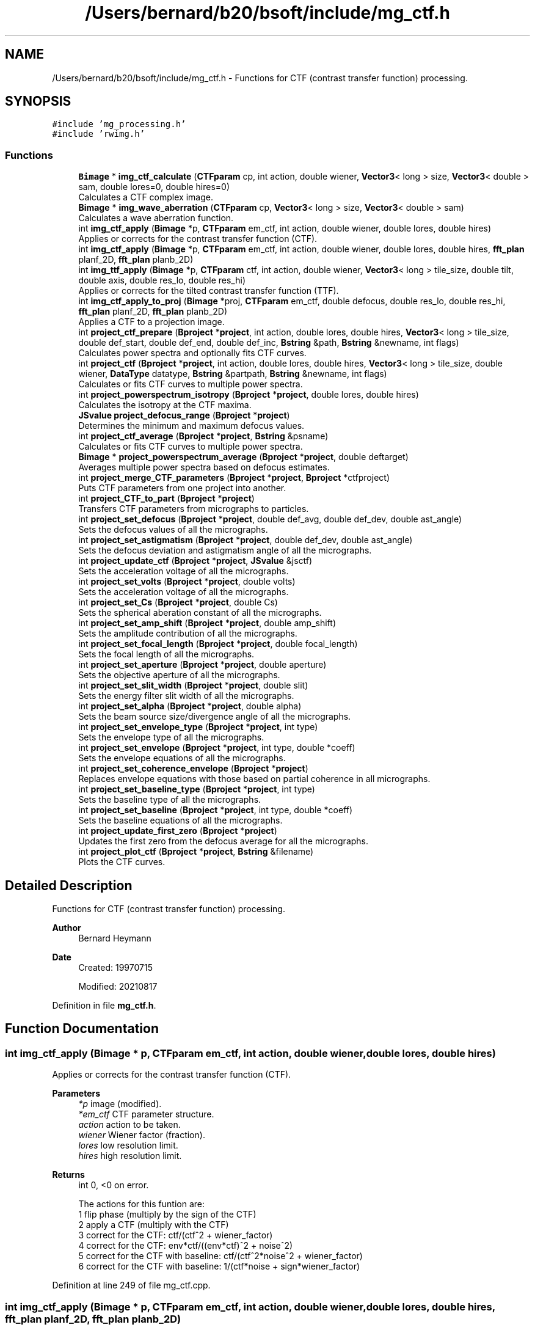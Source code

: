 .TH "/Users/bernard/b20/bsoft/include/mg_ctf.h" 3 "Wed Sep 1 2021" "Version 2.1.0" "Bsoft" \" -*- nroff -*-
.ad l
.nh
.SH NAME
/Users/bernard/b20/bsoft/include/mg_ctf.h \- Functions for CTF (contrast transfer function) processing\&.  

.SH SYNOPSIS
.br
.PP
\fC#include 'mg_processing\&.h'\fP
.br
\fC#include 'rwimg\&.h'\fP
.br

.SS "Functions"

.in +1c
.ti -1c
.RI "\fBBimage\fP * \fBimg_ctf_calculate\fP (\fBCTFparam\fP cp, int action, double wiener, \fBVector3\fP< long > size, \fBVector3\fP< double > sam, double lores=0, double hires=0)"
.br
.RI "Calculates a CTF complex image\&. "
.ti -1c
.RI "\fBBimage\fP * \fBimg_wave_aberration\fP (\fBCTFparam\fP cp, \fBVector3\fP< long > size, \fBVector3\fP< double > sam)"
.br
.RI "Calculates a wave aberration function\&. "
.ti -1c
.RI "int \fBimg_ctf_apply\fP (\fBBimage\fP *p, \fBCTFparam\fP em_ctf, int action, double wiener, double lores, double hires)"
.br
.RI "Applies or corrects for the contrast transfer function (CTF)\&. "
.ti -1c
.RI "int \fBimg_ctf_apply\fP (\fBBimage\fP *p, \fBCTFparam\fP em_ctf, int action, double wiener, double lores, double hires, \fBfft_plan\fP planf_2D, \fBfft_plan\fP planb_2D)"
.br
.ti -1c
.RI "int \fBimg_ttf_apply\fP (\fBBimage\fP *p, \fBCTFparam\fP ctf, int action, double wiener, \fBVector3\fP< long > tile_size, double tilt, double axis, double res_lo, double res_hi)"
.br
.RI "Applies or corrects for the tilted contrast transfer function (TTF)\&. "
.ti -1c
.RI "int \fBimg_ctf_apply_to_proj\fP (\fBBimage\fP *proj, \fBCTFparam\fP em_ctf, double defocus, double res_lo, double res_hi, \fBfft_plan\fP planf_2D, \fBfft_plan\fP planb_2D)"
.br
.RI "Applies a CTF to a projection image\&. "
.ti -1c
.RI "int \fBproject_ctf_prepare\fP (\fBBproject\fP *\fBproject\fP, int action, double lores, double hires, \fBVector3\fP< long > tile_size, double def_start, double def_end, double def_inc, \fBBstring\fP &path, \fBBstring\fP &newname, int flags)"
.br
.RI "Calculates power spectra and optionally fits CTF curves\&. "
.ti -1c
.RI "int \fBproject_ctf\fP (\fBBproject\fP *\fBproject\fP, int action, double lores, double hires, \fBVector3\fP< long > tile_size, double wiener, \fBDataType\fP datatype, \fBBstring\fP &partpath, \fBBstring\fP &newname, int flags)"
.br
.RI "Calculates or fits CTF curves to multiple power spectra\&. "
.ti -1c
.RI "int \fBproject_powerspectrum_isotropy\fP (\fBBproject\fP *\fBproject\fP, double lores, double hires)"
.br
.RI "Calculates the isotropy at the CTF maxima\&. "
.ti -1c
.RI "\fBJSvalue\fP \fBproject_defocus_range\fP (\fBBproject\fP *\fBproject\fP)"
.br
.RI "Determines the minimum and maximum defocus values\&. "
.ti -1c
.RI "int \fBproject_ctf_average\fP (\fBBproject\fP *\fBproject\fP, \fBBstring\fP &psname)"
.br
.RI "Calculates or fits CTF curves to multiple power spectra\&. "
.ti -1c
.RI "\fBBimage\fP * \fBproject_powerspectrum_average\fP (\fBBproject\fP *\fBproject\fP, double deftarget)"
.br
.RI "Averages multiple power spectra based on defocus estimates\&. "
.ti -1c
.RI "int \fBproject_merge_CTF_parameters\fP (\fBBproject\fP *\fBproject\fP, \fBBproject\fP *ctfproject)"
.br
.RI "Puts CTF parameters from one project into another\&. "
.ti -1c
.RI "int \fBproject_CTF_to_part\fP (\fBBproject\fP *\fBproject\fP)"
.br
.RI "Transfers CTF parameters from micrographs to particles\&. "
.ti -1c
.RI "int \fBproject_set_defocus\fP (\fBBproject\fP *\fBproject\fP, double def_avg, double def_dev, double ast_angle)"
.br
.RI "Sets the defocus values of all the micrographs\&. "
.ti -1c
.RI "int \fBproject_set_astigmatism\fP (\fBBproject\fP *\fBproject\fP, double def_dev, double ast_angle)"
.br
.RI "Sets the defocus deviation and astigmatism angle of all the micrographs\&. "
.ti -1c
.RI "int \fBproject_update_ctf\fP (\fBBproject\fP *\fBproject\fP, \fBJSvalue\fP &jsctf)"
.br
.RI "Sets the acceleration voltage of all the micrographs\&. "
.ti -1c
.RI "int \fBproject_set_volts\fP (\fBBproject\fP *\fBproject\fP, double volts)"
.br
.RI "Sets the acceleration voltage of all the micrographs\&. "
.ti -1c
.RI "int \fBproject_set_Cs\fP (\fBBproject\fP *\fBproject\fP, double Cs)"
.br
.RI "Sets the spherical aberation constant of all the micrographs\&. "
.ti -1c
.RI "int \fBproject_set_amp_shift\fP (\fBBproject\fP *\fBproject\fP, double amp_shift)"
.br
.RI "Sets the amplitude contribution of all the micrographs\&. "
.ti -1c
.RI "int \fBproject_set_focal_length\fP (\fBBproject\fP *\fBproject\fP, double focal_length)"
.br
.RI "Sets the focal length of all the micrographs\&. "
.ti -1c
.RI "int \fBproject_set_aperture\fP (\fBBproject\fP *\fBproject\fP, double aperture)"
.br
.RI "Sets the objective aperture of all the micrographs\&. "
.ti -1c
.RI "int \fBproject_set_slit_width\fP (\fBBproject\fP *\fBproject\fP, double slit)"
.br
.RI "Sets the energy filter slit width of all the micrographs\&. "
.ti -1c
.RI "int \fBproject_set_alpha\fP (\fBBproject\fP *\fBproject\fP, double alpha)"
.br
.RI "Sets the beam source size/divergence angle of all the micrographs\&. "
.ti -1c
.RI "int \fBproject_set_envelope_type\fP (\fBBproject\fP *\fBproject\fP, int type)"
.br
.RI "Sets the envelope type of all the micrographs\&. "
.ti -1c
.RI "int \fBproject_set_envelope\fP (\fBBproject\fP *\fBproject\fP, int type, double *coeff)"
.br
.RI "Sets the envelope equations of all the micrographs\&. "
.ti -1c
.RI "int \fBproject_set_coherence_envelope\fP (\fBBproject\fP *\fBproject\fP)"
.br
.RI "Replaces envelope equations with those based on partial coherence in all micrographs\&. "
.ti -1c
.RI "int \fBproject_set_baseline_type\fP (\fBBproject\fP *\fBproject\fP, int type)"
.br
.RI "Sets the baseline type of all the micrographs\&. "
.ti -1c
.RI "int \fBproject_set_baseline\fP (\fBBproject\fP *\fBproject\fP, int type, double *coeff)"
.br
.RI "Sets the baseline equations of all the micrographs\&. "
.ti -1c
.RI "int \fBproject_update_first_zero\fP (\fBBproject\fP *\fBproject\fP)"
.br
.RI "Updates the first zero from the defocus average for all the micrographs\&. "
.ti -1c
.RI "int \fBproject_plot_ctf\fP (\fBBproject\fP *\fBproject\fP, \fBBstring\fP &filename)"
.br
.RI "Plots the CTF curves\&. "
.in -1c
.SH "Detailed Description"
.PP 
Functions for CTF (contrast transfer function) processing\&. 


.PP
\fBAuthor\fP
.RS 4
Bernard Heymann 
.RE
.PP
\fBDate\fP
.RS 4
Created: 19970715 
.PP
Modified: 20210817 
.RE
.PP

.PP
Definition in file \fBmg_ctf\&.h\fP\&.
.SH "Function Documentation"
.PP 
.SS "int img_ctf_apply (\fBBimage\fP * p, \fBCTFparam\fP em_ctf, int action, double wiener, double lores, double hires)"

.PP
Applies or corrects for the contrast transfer function (CTF)\&. 
.PP
\fBParameters\fP
.RS 4
\fI*p\fP image (modified)\&. 
.br
\fI*em_ctf\fP CTF parameter structure\&. 
.br
\fIaction\fP action to be taken\&. 
.br
\fIwiener\fP Wiener factor (fraction)\&. 
.br
\fIlores\fP low resolution limit\&. 
.br
\fIhires\fP high resolution limit\&. 
.RE
.PP
\fBReturns\fP
.RS 4
int 0, <0 on error\&. 
.PP
.nf
The actions for this funtion are:
1   flip phase (multiply by the sign of the CTF)
2   apply a CTF (multiply with the CTF)
3   correct for the CTF: ctf/(ctf^2 + wiener_factor)
4   correct for the CTF: env*ctf/((env*ctf)^2 + noise^2)
5   correct for the CTF with baseline: ctf/(ctf^2*noise^2 + wiener_factor)
6   correct for the CTF with baseline: 1/(ctf*noise + sign*wiener_factor)

.fi
.PP
 
.RE
.PP

.PP
Definition at line 249 of file mg_ctf\&.cpp\&.
.SS "int img_ctf_apply (\fBBimage\fP * p, \fBCTFparam\fP em_ctf, int action, double wiener, double lores, double hires, \fBfft_plan\fP planf_2D, \fBfft_plan\fP planb_2D)"

.PP
Definition at line 288 of file mg_ctf\&.cpp\&.
.SS "int img_ctf_apply_to_proj (\fBBimage\fP * proj, \fBCTFparam\fP em_ctf, double defocus, double res_lo, double res_hi, \fBfft_plan\fP planf_2D, \fBfft_plan\fP planb_2D)"

.PP
Applies a CTF to a projection image\&. 
.PP
\fBParameters\fP
.RS 4
\fI*proj\fP projection image\&. 
.br
\fIem_ctf\fP CTF parameters\&. 
.br
\fIdefocus\fP defocus\&. 
.br
\fIres_lo\fP low resolution limit (angstrom)\&. 
.br
\fIres_hi\fP high resolution limit (angstrom)\&. 
.br
\fIplanf_2D\fP 2D forward fourier transform plan\&. 
.br
\fIplanb_2D\fP 2D backward fourier transform plan\&. 
.RE
.PP
\fBReturns\fP
.RS 4
int error code\&. 
.RE
.PP

.PP
Definition at line 366 of file mg_ctf\&.cpp\&.
.SS "\fBBimage\fP* img_ctf_calculate (\fBCTFparam\fP cp, int action, double wiener, \fBVector3\fP< long > size, \fBVector3\fP< double > sam, double lores, double hires)"

.PP
Calculates a CTF complex image\&. 
.PP
\fBParameters\fP
.RS 4
\fIcp\fP CTF parameters\&. 
.br
\fIaction\fP type of CTF calculated (1-8)\&. 
.br
\fIwiener\fP Wiener factor (fraction)\&. 
.br
\fIsize\fP new image size\&. 
.br
\fIsam\fP new image pixel size\&. 
.br
\fIlores\fP low resolution limit\&. 
.br
\fIhires\fP high resolution limit\&. 
.RE
.PP
\fBReturns\fP
.RS 4
Bimage* new CTF function image\&. 
.PP
.nf
Functions:
    angle = atan(y/x)
    s2 = x*x + y*y
    defocus_average = (defocus_max + defocus_min)/2
    defocus_deviation = (defocus_max - defocus_min)/2
    defocus = defocus_average + defocus_deviation*cos(2*(angle - astigmatism_angle))
    phase = 0.5*PI*lambda*lambda*lambda*Cs*s2*s2 - PI*lambda*defocus*s2 - amp_shift;
    CTF = sin(phase)
Note: Defocus is positive for underfocus and negative for overfocus.

.fi
.PP
 
.RE
.PP

.PP
Definition at line 46 of file mg_ctf\&.cpp\&.
.SS "int img_ttf_apply (\fBBimage\fP * p, \fBCTFparam\fP ctf, int action, double wiener, \fBVector3\fP< long > tile_size, double tilt, double axis, double res_lo, double res_hi)"

.PP
Applies or corrects for the tilted contrast transfer function (TTF)\&. 
.PP
\fBParameters\fP
.RS 4
\fI*p\fP image (modified)\&. 
.br
\fIctf\fP CTF parameter structure\&. 
.br
\fIaction\fP action to be taken\&. 
.br
\fIwiener\fP Wiener factor (fraction)\&. 
.br
\fItile_size\fP tile size for tilted CTF operations\&. 
.br
\fItilt\fP tilt angle (radians)\&. 
.br
\fIaxis\fP tilt axis angle (radians)\&. 
.br
\fIres_lo\fP high resolution limit\&. 
.br
\fIres_hi\fP low resolution limit\&. 
.RE
.PP
\fBReturns\fP
.RS 4
int 0, <0 on error\&. 
.PP
.nf
The actions for this funtion are:
1   flip phase (multiply by the sign of the CTF)
2   apply a CTF (multiply with the CTF)
3   correct for the CTF: ctf/(ctf^2 + wiener_factor)
4   correct for the CTF: env*ctf/((env*ctf)^2 + noise^2)
5   correct for the CTF with baseline: ctf/(ctf^2*noise^2 + wiener_factor)
6   correct for the CTF with baseline: 1/(ctf*noise + sign*wiener_factor)

.fi
.PP
 
.RE
.PP

.PP
Definition at line 400 of file mg_ctf\&.cpp\&.
.SS "\fBBimage\fP* img_wave_aberration (\fBCTFparam\fP cp, \fBVector3\fP< long > size, \fBVector3\fP< double > sam)"

.PP
Calculates a wave aberration function\&. 
.PP
\fBParameters\fP
.RS 4
\fIcp\fP CTF parameters\&. 
.br
\fIsize\fP new image size\&. 
.br
\fIsam\fP new image pixel size\&. 
.RE
.PP
\fBReturns\fP
.RS 4
Bimage* new wave aberration function image\&. 
.PP
.nf
Functions:
    angle = atan(y/x)
    s2 = x*x + y*y
    defocus_average = (defocus_max + defocus_min)/2
    defocus_deviation = (defocus_max - defocus_min)/2
    defocus = defocus_average + defocus_deviation*cos(2*(angle - astigmatism_angle))
    phase = 0.5*PI*lambda*lambda*lambda*Cs*s2*s2 - PI*lambda*defocus*s2;
Note: Defocus is positive for underfocus and negative for overfocus.

.fi
.PP
 
.RE
.PP

.PP
Definition at line 186 of file mg_ctf\&.cpp\&.
.SS "int project_ctf (\fBBproject\fP * project, int action, double lores, double hires, \fBVector3\fP< long > tile_size, double wiener, \fBDataType\fP datatype, \fBBstring\fP & partpath, \fBBstring\fP & newname, int flags)"

.PP
Calculates or fits CTF curves to multiple power spectra\&. 
.PP
\fBParameters\fP
.RS 4
\fI*project\fP project parameter structure\&. 
.br
\fIaction\fP CTF processing action\&. 
.br
\fIlores\fP low resolution limit for CTF operations\&. 
.br
\fIhires\fP high resolution limit for CTF operations\&. 
.br
\fItile_size\fP tile size for tilted CTF operations\&. 
.br
\fIwiener\fP Wiener factor\&. 
.br
\fIdatatype\fP corrected particle file data type\&. 
.br
\fI&partpath\fP corrected particle file path\&. 
.br
\fI&newname\fP new file name for output\&. 
.br
\fIflags\fP 1=use mg or rec, 2=filter, 4=background, 8=astigmatism, 16=use frmaes 
.RE
.PP
\fBReturns\fP
.RS 4
int 0, <0 on error\&. 
.PP
.nf
The default is to use the particle file. If the particle file is not
specified, the micrograph is used. The selection can also be done with
the use_mg flag.

.fi
.PP
 
.RE
.PP

.PP
Definition at line 1134 of file mg_ctf\&.cpp\&.
.SS "int project_ctf_average (\fBBproject\fP * project, \fBBstring\fP & psname)"

.PP
Calculates or fits CTF curves to multiple power spectra\&. 
.PP
\fBParameters\fP
.RS 4
\fI*project\fP project parameter structure\&. 
.br
\fI&psname\fP postscript file name for output\&. 
.RE
.PP
\fBReturns\fP
.RS 4
int 0, <0 on error\&. 
.PP
.nf
The default is to use the particle file. If the particle file is not
specified, the micrograph is used. The selection can also be done with
the use_mg flag.

.fi
.PP
 
.RE
.PP

.PP
Definition at line 1473 of file mg_ctf\&.cpp\&.
.SS "int project_ctf_prepare (\fBBproject\fP * project, int action, double lores, double hires, \fBVector3\fP< long > tile_size, double def_start, double def_end, double def_inc, \fBBstring\fP & path, \fBBstring\fP & newname, int flags)"

.PP
Calculates power spectra and optionally fits CTF curves\&. 
.PP
\fBParameters\fP
.RS 4
\fI*project\fP project parameter structure\&. 
.br
\fIaction\fP CTF processing action\&. 
.br
\fIlores\fP low resolution limit for CTF operations\&. 
.br
\fIhires\fP high resolution limit for CTF operations\&. 
.br
\fItile_size\fP tile size for power spectrum generation\&. 
.br
\fIdef_start\fP defocus search start (default 1e3)\&. 
.br
\fIdef_end\fP defocus search end (default 2e5)\&. 
.br
\fIdef_inc\fP defocus search increment (default 1e3)\&. 
.br
\fI&path\fP new power spectrum directory for output\&. 
.br
\fI&newname\fP new file name for output\&. 
.br
\fIflags\fP 1=use mg or rec, 2=filter, 4=background, 8=astigmatism, 16=frames 
.RE
.PP
\fBReturns\fP
.RS 4
int 0, <0 on error\&. 
.PP
.nf
The default is to use the particle file. If the particle file is not
specified, the micrograph is used.

.fi
.PP
 
.RE
.PP

.PP
Definition at line 731 of file mg_ctf\&.cpp\&.
.SS "int project_CTF_to_part (\fBBproject\fP * project)"

.PP
Transfers CTF parameters from micrographs to particles\&. 
.PP
\fBParameters\fP
.RS 4
\fI*project\fP project parameter structure with all parameters\&. 
.RE
.PP
\fBReturns\fP
.RS 4
int 0\&. 
.RE
.PP

.PP
Definition at line 1636 of file mg_ctf\&.cpp\&.
.SS "\fBJSvalue\fP project_defocus_range (\fBBproject\fP * project)"

.PP
Determines the minimum and maximum defocus values\&. 
.PP
\fBParameters\fP
.RS 4
\fI*project\fP project parameter structure\&. 
.RE
.PP
\fBReturns\fP
.RS 4
\fBJSvalue\fP JSON object with the minimum and maximum values\&. 
.RE
.PP

.PP
Definition at line 1417 of file mg_ctf\&.cpp\&.
.SS "int project_merge_CTF_parameters (\fBBproject\fP * project, \fBBproject\fP * ctfproject)"

.PP
Puts CTF parameters from one project into another\&. 
.PP
\fBParameters\fP
.RS 4
\fI*project\fP project parameter structure with all parameters\&. 
.br
\fI*ctfproject\fP project parameter structure with CTF parameters\&. 
.RE
.PP
\fBReturns\fP
.RS 4
int 0\&. 
.RE
.PP

.PP
Definition at line 1597 of file mg_ctf\&.cpp\&.
.SS "int project_plot_ctf (\fBBproject\fP * project, \fBBstring\fP & filename)"

.PP
Plots the CTF curves\&. 
.PP
\fBParameters\fP
.RS 4
\fI*project\fP project parameter structure\&. 
.br
\fI&filename\fP Postscript file name\&. 
.RE
.PP
\fBReturns\fP
.RS 4
int 0\&. 
.RE
.PP

.PP
Definition at line 2183 of file mg_ctf\&.cpp\&.
.SS "\fBBimage\fP* project_powerspectrum_average (\fBBproject\fP * project, double deftarget)"

.PP
Averages multiple power spectra based on defocus estimates\&. 
.PP
\fBParameters\fP
.RS 4
\fI*project\fP project parameter structure\&. 
.br
\fIdeftarget\fP target defocus (angstrom)\&. 
.RE
.PP
\fBReturns\fP
.RS 4
Bimage* average power spectrum\&. 
.RE
.PP

.PP
Definition at line 1546 of file mg_ctf\&.cpp\&.
.SS "int project_powerspectrum_isotropy (\fBBproject\fP * project, double lores, double hires)"

.PP
Calculates the isotropy at the CTF maxima\&. 
.PP
\fBParameters\fP
.RS 4
\fI*project\fP project parameter structure\&. 
.br
\fIlores\fP low resolution limit\&. 
.br
\fIhires\fP high resolution limit 
.RE
.PP
\fBReturns\fP
.RS 4
int 0\&. 
.RE
.PP

.PP
Definition at line 1369 of file mg_ctf\&.cpp\&.
.SS "int project_set_alpha (\fBBproject\fP * project, double alpha)"

.PP
Sets the beam source size/divergence angle of all the micrographs\&. 
.PP
\fBParameters\fP
.RS 4
\fI*project\fP project parameter structure\&. 
.br
\fIalpha\fP beam source size/divergence angle (radians)\&. 
.RE
.PP
\fBReturns\fP
.RS 4
int 0\&. 
.RE
.PP

.PP
Definition at line 1968 of file mg_ctf\&.cpp\&.
.SS "int project_set_amp_shift (\fBBproject\fP * project, double amp_shift)"

.PP
Sets the amplitude contribution of all the micrographs\&. 
.PP
\fBParameters\fP
.RS 4
\fI*project\fP project parameter structure\&. 
.br
\fIamp_shift\fP amplitude contribution phase shift\&. 
.RE
.PP
\fBReturns\fP
.RS 4
int 0\&. 
.RE
.PP

.PP
Definition at line 1854 of file mg_ctf\&.cpp\&.
.SS "int project_set_aperture (\fBBproject\fP * project, double aperture)"

.PP
Sets the objective aperture of all the micrographs\&. 
.PP
\fBParameters\fP
.RS 4
\fI*project\fP project parameter structure\&. 
.br
\fIaperture\fP objective aperture in angstrom\&. 
.RE
.PP
\fBReturns\fP
.RS 4
int 0\&. 
.RE
.PP

.PP
Definition at line 1911 of file mg_ctf\&.cpp\&.
.SS "int project_set_astigmatism (\fBBproject\fP * project, double def_dev, double ast_angle)"

.PP
Sets the defocus deviation and astigmatism angle of all the micrographs\&. 
.PP
\fBParameters\fP
.RS 4
\fI*project\fP project parameter structure\&. 
.br
\fIdef_dev\fP defocus deviation\&. 
.br
\fIast_angle\fP astigmatism angle\&. 
.RE
.PP
\fBReturns\fP
.RS 4
int 0\&. 
.RE
.PP

.PP
Definition at line 1728 of file mg_ctf\&.cpp\&.
.SS "int project_set_baseline (\fBBproject\fP * project, int type, double * coeff)"

.PP
Sets the baseline equations of all the micrographs\&. 
.PP
\fBParameters\fP
.RS 4
\fI*project\fP project parameter structure\&. 
.br
\fItype\fP baseline type\&. 
.br
\fI*coeff\fP 5 baseline coefficients\&. 
.RE
.PP
\fBReturns\fP
.RS 4
int 0\&. 
.RE
.PP

.PP
Definition at line 2118 of file mg_ctf\&.cpp\&.
.SS "int project_set_baseline_type (\fBBproject\fP * project, int type)"

.PP
Sets the baseline type of all the micrographs\&. 
.PP
\fBParameters\fP
.RS 4
\fI*project\fP project parameter structure\&. 
.br
\fItype\fP baseline type\&. 
.RE
.PP
\fBReturns\fP
.RS 4
int 0\&. 
.RE
.PP

.PP
Definition at line 2088 of file mg_ctf\&.cpp\&.
.SS "int project_set_coherence_envelope (\fBBproject\fP * project)"

.PP
Replaces envelope equations with those based on partial coherence in all micrographs\&. 
.PP
\fBParameters\fP
.RS 4
\fI*project\fP project parameter structure\&. 
.RE
.PP
\fBReturns\fP
.RS 4
int 0\&. 
.PP
.nf
Partial coherence envelope:
    env = amp*exp(-(pi*alpha*defocus*s)^2)
The amplitude, defocus and alpha values are taken from the fields 
in each micrograph. The defocus must already be determined.

.fi
.PP
 
.RE
.PP

.PP
Definition at line 2060 of file mg_ctf\&.cpp\&.
.SS "int project_set_Cs (\fBBproject\fP * project, double Cs)"

.PP
Sets the spherical aberation constant of all the micrographs\&. 
.PP
\fBParameters\fP
.RS 4
\fI*project\fP project parameter structure\&. 
.br
\fICs\fP spherical aberation constant in angstrom\&. 
.RE
.PP
\fBReturns\fP
.RS 4
int 0\&. 
.RE
.PP

.PP
Definition at line 1825 of file mg_ctf\&.cpp\&.
.SS "int project_set_defocus (\fBBproject\fP * project, double def_avg, double def_dev, double ast_angle)"

.PP
Sets the defocus values of all the micrographs\&. 
.PP
\fBParameters\fP
.RS 4
\fI*project\fP project parameter structure\&. 
.br
\fIdef_avg\fP defocus average\&. 
.br
\fIdef_dev\fP defocus deviation\&. 
.br
\fIast_angle\fP astigmatism angle\&. 
.RE
.PP
\fBReturns\fP
.RS 4
int 0\&. 
.RE
.PP

.PP
Definition at line 1677 of file mg_ctf\&.cpp\&.
.SS "int project_set_envelope (\fBBproject\fP * project, int type, double * coeff)"

.PP
Sets the envelope equations of all the micrographs\&. 
.PP
\fBParameters\fP
.RS 4
\fI*project\fP project parameter structure\&. 
.br
\fItype\fP envelope type\&. 
.br
\fI*coeff\fP 5 envelope coefficients\&. 
.RE
.PP
\fBReturns\fP
.RS 4
int 0\&. 
.RE
.PP

.PP
Definition at line 2025 of file mg_ctf\&.cpp\&.
.SS "int project_set_envelope_type (\fBBproject\fP * project, int type)"

.PP
Sets the envelope type of all the micrographs\&. 
.PP
\fBParameters\fP
.RS 4
\fI*project\fP project parameter structure\&. 
.br
\fItype\fP envelope type\&. 
.RE
.PP
\fBReturns\fP
.RS 4
int 0\&. 
.RE
.PP

.PP
Definition at line 1996 of file mg_ctf\&.cpp\&.
.SS "int project_set_focal_length (\fBBproject\fP * project, double focal_length)"

.PP
Sets the focal length of all the micrographs\&. 
.PP
\fBParameters\fP
.RS 4
\fI*project\fP project parameter structure\&. 
.br
\fIfocal_length\fP focal length in angstrom\&. 
.RE
.PP
\fBReturns\fP
.RS 4
int 0\&. 
.RE
.PP

.PP
Definition at line 1882 of file mg_ctf\&.cpp\&.
.SS "int project_set_slit_width (\fBBproject\fP * project, double slit)"

.PP
Sets the energy filter slit width of all the micrographs\&. 
.PP
\fBParameters\fP
.RS 4
\fI*project\fP project parameter structure\&. 
.br
\fIslit\fP slit width in eV\&. 
.RE
.PP
\fBReturns\fP
.RS 4
int 0\&. 
.RE
.PP

.PP
Definition at line 1940 of file mg_ctf\&.cpp\&.
.SS "int project_set_volts (\fBBproject\fP * project, double volts)"

.PP
Sets the acceleration voltage of all the micrographs\&. 
.PP
\fBParameters\fP
.RS 4
\fI*project\fP project parameter structure\&. 
.br
\fIvolts\fP acceleration voltage\&. 
.RE
.PP
\fBReturns\fP
.RS 4
int 0\&. 
.RE
.PP

.PP
Definition at line 1795 of file mg_ctf\&.cpp\&.
.SS "int project_update_ctf (\fBBproject\fP * project, \fBJSvalue\fP & jsctf)"

.PP
Sets the acceleration voltage of all the micrographs\&. 
.PP
\fBParameters\fP
.RS 4
\fI*project\fP project parameter structure\&. 
.br
\fIjsctf\fP JSON parameters to be updated\&. 
.RE
.PP
\fBReturns\fP
.RS 4
int 0\&. 
.RE
.PP

.PP
Definition at line 1762 of file mg_ctf\&.cpp\&.
.SS "int project_update_first_zero (\fBBproject\fP * project)"

.PP
Updates the first zero from the defocus average for all the micrographs\&. 
.PP
\fBParameters\fP
.RS 4
\fI*project\fP project parameter structure\&. 
.RE
.PP
\fBReturns\fP
.RS 4
int 0\&. 
.RE
.PP

.PP
Definition at line 2148 of file mg_ctf\&.cpp\&.
.SH "Author"
.PP 
Generated automatically by Doxygen for Bsoft from the source code\&.
